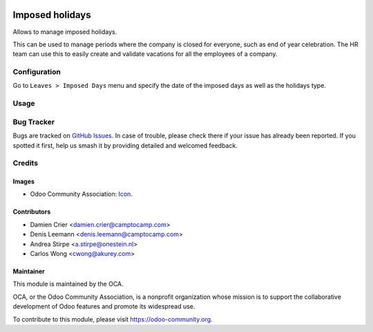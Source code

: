.. image:: https://img.shields.io/badge/license-AGPL--3-blue.png
   :target: https://www.gnu.org/licenses/agpl
   :alt: License: AGPL-3

================
Imposed holidays
================

Allows to manage imposed holidays.

This can be used to manage periods where the company is closed for everyone,
such as end of year celebration. The HR team can use this to easily create
and validate vacations for all the employees of a company.

Configuration
=============

Go to ``Leaves > Imposed Days`` menu and specify the date of the imposed days
as well as the holidays type.

Usage
=====

.. image:: https://odoo-community.org/website/image/ir.attachment/5784_f2813bd/datas
   :alt: Try me on Runbot
   :target: https://runbot.odoo-community.org/runbot/116/11.0

Bug Tracker
===========

Bugs are tracked on `GitHub Issues
<https://github.com/OCA/hr/issues>`_. In case of trouble, please
check there if your issue has already been reported. If you spotted it first,
help us smash it by providing detailed and welcomed feedback.

Credits
=======

Images
------

* Odoo Community Association: `Icon <https://github.com/OCA/maintainer-tools/blob/master/template/module/static/description/icon.svg>`_.

Contributors
------------

* Damien Crier <damien.crier@camptocamp.com>
* Denis Leemann <denis.leemann@camptocamp.com>
* Andrea Stirpe <a.stirpe@onestein.nl>
* Carlos Wong <cwong@akurey.com>

Maintainer
----------

.. image:: https://odoo-community.org/logo.png
   :alt: Odoo Community Association
   :target: https://odoo-community.org

This module is maintained by the OCA.

OCA, or the Odoo Community Association, is a nonprofit organization whose
mission is to support the collaborative development of Odoo features and
promote its widespread use.

To contribute to this module, please visit https://odoo-community.org.
